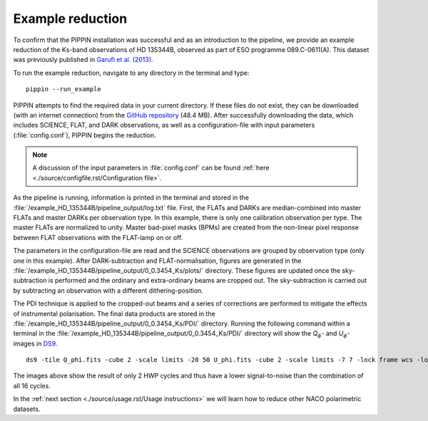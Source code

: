 
Example reduction
=================

To confirm that the PIPPIN installation was successful and as an introduction to the pipeline, we provide an example reduction of the Ks-band observations of HD 135344B, observed as part of ESO programme 089.C-0611(A). This dataset was previously published in `Garufi et al. (2013) <https://ui.adsabs.harvard.edu/abs/2013A%26A...560A.105G/abstract>`_.

To run the example reduction, navigate to any directory in the terminal and type:
::

   pippin --run_example

PIPPIN attempts to find the required data in your current directory. If these files do not exist, they can be downloaded (with an internet connection) from the `GitHub repository <https://github.com/samderegt/PIPPIN-NACO/tree/master/pippin/example_HD_135344B>`_ (48.4 MB). After successfully downloading the data, which includes SCIENCE, FLAT, and DARK observations, as well as a configuration-file with input parameters (:file:`config.conf`), PIPPIN begins the reduction.

.. note::
   A discussion of the input parameters in :file:`config.conf` can be found :ref:`here <./source/configfile.rst/Configuration file>`.

As the pipeline is running, information is printed in the terminal and stored in the :file:`/example_HD_135344B/pipeline_output/log.txt` file. First, the FLATs and DARKs are median-combined into master FLATs and master DARKs per observation type. In this example, there is only one calibration observation per type. The master FLATs are normalized to unity. Master bad-pixel masks (BPMs) are created from the non-linear pixel response between FLAT observations with the FLAT-lamp on or off.

The parameters in the configuration-file are read and the SCIENCE observations are grouped by observation type (only one in this example). After DARK-subtraction and FLAT-normalisation, figures are generated in the :file:`/example_HD_135344B/pipeline_output/0_0.3454_Ks/plots/` directory. These figures are updated once the sky-subtraction is performed and the ordinary and extra-ordinary beams are cropped out. The sky-subtraction is carried out by subtracting an observation with a different dithering-position.

The PDI technique is applied to the cropped-out beams and a series of corrections are performed to mitigate the effects of instrumental polarisation. The final data products are stored in the :file:`/example_HD_135344B/pipeline_output/0_0.3454_Ks/PDI/` directory. Running the following command within a terminal in the :file:`/example_HD_135344B/pipeline_output/0_0.3454_Ks/PDI/` directory will show the *Q*:math:`_\phi`- and *U*:math:`_\phi`-images in `DS9 <http://ds9.si.edu/>`_.

::

   ds9 -tile Q_phi.fits -cube 2 -scale limits -20 50 U_phi.fits -cube 2 -scale limits -7 7 -lock frame wcs -lock colorbar yes -cmap cool


.. figure:: ../figures/figure_example_Q_phi_U_phi.png
   :width: 750px

The images above show the result of only 2 HWP cycles and thus have a lower signal-to-noise than the combination of all 16 cycles.

In the :ref:`next section <./source/usage.rst/Usage instructions>` we will learn how to reduce other NACO polarimetric datasets.
